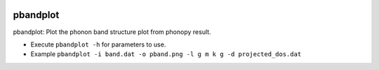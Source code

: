 .. image:: https://img.shields.io/pypi/v/pbandplot.svg
   :target: https://pypi.org/project/pbandplot/

.. image:: https://img.shields.io/pypi/pyversions/pbandplot.svg
   :target: https://pypi.org/project/pbandplot/

pbandplot
=========

pbandplot: Plot the phonon band structure plot from phonopy result.

* Execute ``pbandplot -h`` for parameters to use.
* Example ``pbandplot -i band.dat -o pband.png -l g m k g -d projected_dos.dat``

